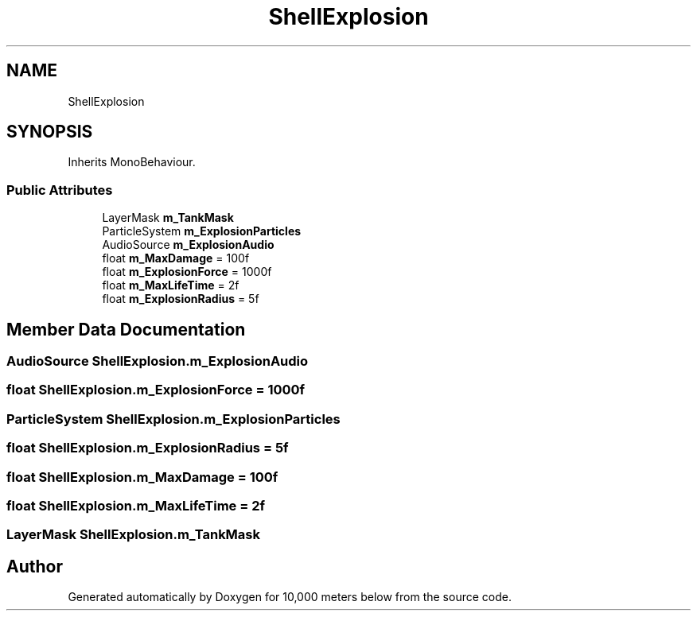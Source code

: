 .TH "ShellExplosion" 3 "Sun Dec 12 2021" "10,000 meters below" \" -*- nroff -*-
.ad l
.nh
.SH NAME
ShellExplosion
.SH SYNOPSIS
.br
.PP
.PP
Inherits MonoBehaviour\&.
.SS "Public Attributes"

.in +1c
.ti -1c
.RI "LayerMask \fBm_TankMask\fP"
.br
.ti -1c
.RI "ParticleSystem \fBm_ExplosionParticles\fP"
.br
.ti -1c
.RI "AudioSource \fBm_ExplosionAudio\fP"
.br
.ti -1c
.RI "float \fBm_MaxDamage\fP = 100f"
.br
.ti -1c
.RI "float \fBm_ExplosionForce\fP = 1000f"
.br
.ti -1c
.RI "float \fBm_MaxLifeTime\fP = 2f"
.br
.ti -1c
.RI "float \fBm_ExplosionRadius\fP = 5f"
.br
.in -1c
.SH "Member Data Documentation"
.PP 
.SS "AudioSource ShellExplosion\&.m_ExplosionAudio"

.SS "float ShellExplosion\&.m_ExplosionForce = 1000f"

.SS "ParticleSystem ShellExplosion\&.m_ExplosionParticles"

.SS "float ShellExplosion\&.m_ExplosionRadius = 5f"

.SS "float ShellExplosion\&.m_MaxDamage = 100f"

.SS "float ShellExplosion\&.m_MaxLifeTime = 2f"

.SS "LayerMask ShellExplosion\&.m_TankMask"


.SH "Author"
.PP 
Generated automatically by Doxygen for 10,000 meters below from the source code\&.
